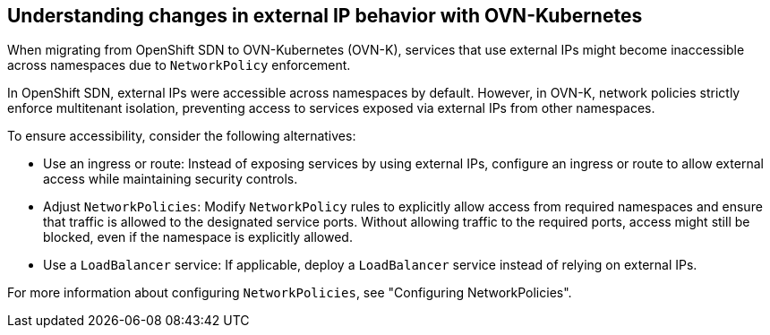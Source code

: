 // Module included in the following assemblies:
// * networking/understanding-networking.adoc

:_mod-docs-content-type: REFERENCE
[id="nw-ne-changes-externalip-ovn_{context}"]
== Understanding changes in external IP behavior with OVN-Kubernetes

When migrating from OpenShift SDN to OVN-Kubernetes (OVN-K), services that use external IPs might become inaccessible across namespaces due to `NetworkPolicy` enforcement.

In OpenShift SDN, external IPs were accessible across namespaces by default. However, in OVN-K, network policies strictly enforce multitenant isolation, preventing access to services exposed via external IPs from other namespaces.

To ensure accessibility, consider the following alternatives:

* Use an ingress or route: Instead of exposing services by using external IPs, configure an ingress or route to allow external access while maintaining security controls.

* Adjust `NetworkPolicies`: Modify `NetworkPolicy` rules to explicitly allow access from required namespaces and ensure that traffic is allowed to the designated service ports. Without allowing traffic to the required ports, access might still be blocked, even if the namespace is explicitly allowed.

* Use a `LoadBalancer` service: If applicable, deploy a `LoadBalancer` service instead of relying on external IPs.

For more information about configuring `NetworkPolicies`, see "Configuring NetworkPolicies".
